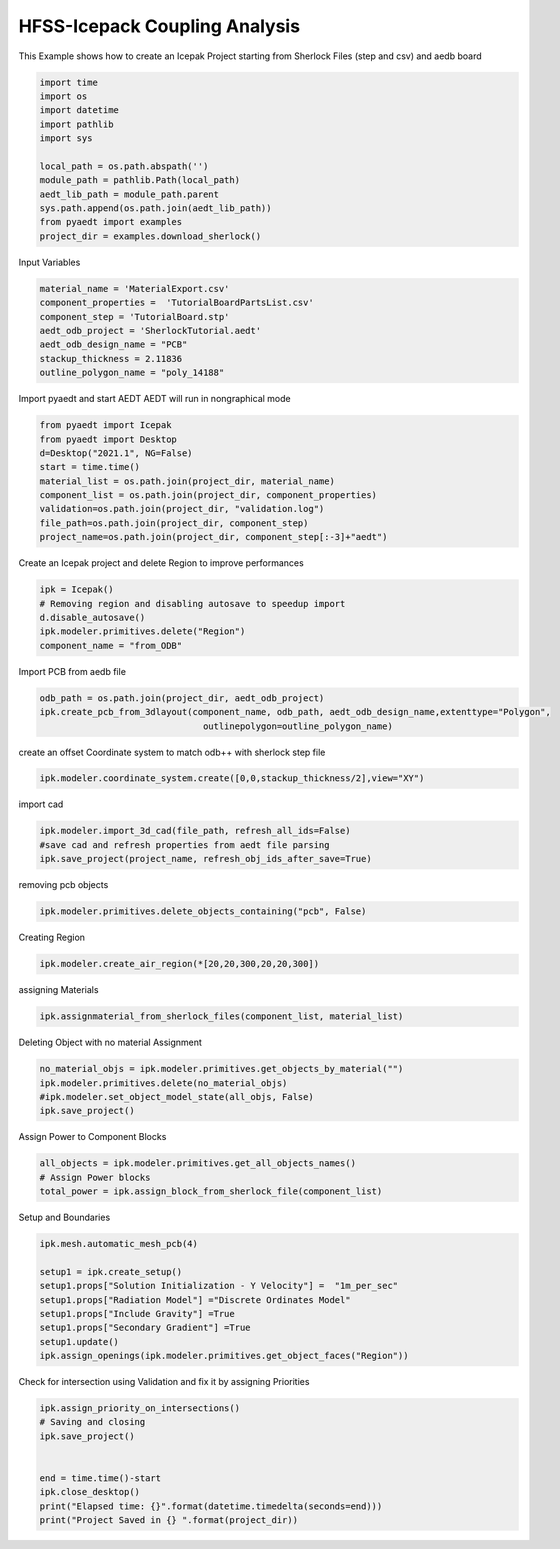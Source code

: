 
.. DO NOT EDIT.
.. THIS FILE WAS AUTOMATICALLY GENERATED BY SPHINX-GALLERY.
.. TO MAKE CHANGES, EDIT THE SOURCE PYTHON FILE:
.. "examples\Sherlock_Example.py"
.. LINE NUMBERS ARE GIVEN BELOW.

.. only:: html

    .. note::
        :class: sphx-glr-download-link-note

        Click :ref:`here <sphx_glr_download_examples_Sherlock_Example.py>`
        to download the full example code

.. rst-class:: sphx-glr-example-title

.. _sphx_glr_examples_Sherlock_Example.py:


HFSS-Icepack Coupling Analysis
--------------------------------------------
This Example shows how to create an Icepak Project starting from Sherlock Files (step and csv) and aedb board 

.. GENERATED FROM PYTHON SOURCE LINES 7-25

.. code-block:: default




    import time
    import os
    import datetime
    import pathlib
    import sys

    local_path = os.path.abspath('')
    module_path = pathlib.Path(local_path)
    aedt_lib_path = module_path.parent
    sys.path.append(os.path.join(aedt_lib_path))
    from pyaedt import examples
    project_dir = examples.download_sherlock()










.. GENERATED FROM PYTHON SOURCE LINES 26-27

Input Variables

.. GENERATED FROM PYTHON SOURCE LINES 27-37

.. code-block:: default



    material_name = 'MaterialExport.csv'
    component_properties =  'TutorialBoardPartsList.csv'
    component_step = 'TutorialBoard.stp'
    aedt_odb_project = 'SherlockTutorial.aedt'
    aedt_odb_design_name = "PCB"
    stackup_thickness = 2.11836
    outline_polygon_name = "poly_14188"








.. GENERATED FROM PYTHON SOURCE LINES 38-40

Import pyaedt and start AEDT
AEDT will run in nongraphical mode

.. GENERATED FROM PYTHON SOURCE LINES 40-52

.. code-block:: default


    from pyaedt import Icepak
    from pyaedt import Desktop
    d=Desktop("2021.1", NG=False)
    start = time.time()
    material_list = os.path.join(project_dir, material_name)
    component_list = os.path.join(project_dir, component_properties)
    validation=os.path.join(project_dir, "validation.log")
    file_path=os.path.join(project_dir, component_step)
    project_name=os.path.join(project_dir, component_step[:-3]+"aedt")






.. rst-class:: sphx-glr-script-out

 Out:

 .. code-block:: none

    Info: Using Windows TaskManager to Load processes
    Info: Ansoft.ElectronicsDesktop.2021.1 Started with Process ID 4400
    Info: pyaedt v0.5.0 started
    Info: Started external COM connection with module pythonnet_v3
    Info: Python version 3.8.5 (default, Sep  3 2020, 21:29:08) [MSC v.1916 64 bit (AMD64)]
    Info: Exe path: C:\Anaconda3\python.exe




.. GENERATED FROM PYTHON SOURCE LINES 53-54

Create an Icepak project and delete Region to improve performances

.. GENERATED FROM PYTHON SOURCE LINES 54-62

.. code-block:: default



    ipk = Icepak()
    # Removing region and disabling autosave to speedup import
    d.disable_autosave()
    ipk.modeler.primitives.delete("Region")
    component_name = "from_ODB"





.. rst-class:: sphx-glr-script-out

 Out:

 .. code-block:: none

    Warning: No design present - inserting a new design
    Info: Added design 'Icepak_S4H' of type Icepak
    Info: Design Loaded
    Info: Successfully loaded project materials !
    Info: Materials Loaded
    Info: Deleted 1 Objects




.. GENERATED FROM PYTHON SOURCE LINES 63-64

Import PCB from aedb file

.. GENERATED FROM PYTHON SOURCE LINES 64-70

.. code-block:: default



    odb_path = os.path.join(project_dir, aedt_odb_project)
    ipk.create_pcb_from_3dlayout(component_name, odb_path, aedt_odb_design_name,extenttype="Polygon",
                                   outlinepolygon=outline_polygon_name)





.. rst-class:: sphx-glr-script-out

 Out:

 .. code-block:: none

    Info: Closing the specified SherlockTutorial AEDT Project
    Info: PCB Component Correctly created in Icepak

    True



.. GENERATED FROM PYTHON SOURCE LINES 71-72

create an offset Coordinate system to match odb++ with sherlock step file

.. GENERATED FROM PYTHON SOURCE LINES 72-76

.. code-block:: default



    ipk.modeler.coordinate_system.create([0,0,stackup_thickness/2],view="XY")





.. rst-class:: sphx-glr-script-out

 Out:

 .. code-block:: none


    <pyaedt.modeler.Modeler.CoordinateSystem object at 0x0000021DF37C8370>



.. GENERATED FROM PYTHON SOURCE LINES 77-78

import cad

.. GENERATED FROM PYTHON SOURCE LINES 78-84

.. code-block:: default



    ipk.modeler.import_3d_cad(file_path, refresh_all_ids=False)
    #save cad and refresh properties from aedt file parsing
    ipk.save_project(project_name, refresh_obj_ids_after_save=True)





.. rst-class:: sphx-glr-script-out

 Out:

 .. code-block:: none

    Info: Step file C:\Users\mcapodif\AppData\Local\Temp\Example_TYAIAR\sherlock\TutorialBoard.stp imported
    Info: Saving Project148 Project

    True



.. GENERATED FROM PYTHON SOURCE LINES 85-86

removing pcb objects

.. GENERATED FROM PYTHON SOURCE LINES 86-90

.. code-block:: default



    ipk.modeler.primitives.delete_objects_containing("pcb", False)





.. rst-class:: sphx-glr-script-out

 Out:

 .. code-block:: none

    Info: Deleted 1 Objects
    Info: Deleted 1 objects

    True



.. GENERATED FROM PYTHON SOURCE LINES 91-92

Creating Region

.. GENERATED FROM PYTHON SOURCE LINES 92-96

.. code-block:: default



    ipk.modeler.create_air_region(*[20,20,300,20,20,300])





.. rst-class:: sphx-glr-script-out

 Out:

 .. code-block:: none


    6



.. GENERATED FROM PYTHON SOURCE LINES 97-98

assigning Materials

.. GENERATED FROM PYTHON SOURCE LINES 98-103

.. code-block:: default




    ipk.assignmaterial_from_sherlock_files(component_list, material_list)





.. rst-class:: sphx-glr-script-out

 Out:

 .. code-block:: none

    Info: Adding New Material material to Project Library: alumina
    Info: Material added. Please edit it to update in Desktop
    Info: Assign Material alumina to object COMP_R1,COMP_R2,COMP_R3,COMP_R4,COMP_R5,COMP_R6,COMP_R7,COMP_R8,COMP_R9,COMP_R10,COMP_R11,COMP_R12,COMP_R13,COMP_R14,COMP_R15,COMP_R16,COMP_R17,COMP_R18,COMP_R19,COMP_R20,COMP_R21,COMP_R22,COMP_R23,COMP_R24,COMP_R25,...
    Info: Assign Material aluminum to object COMP_C21,COMP_C22,COMP_C23,COMP_C24,COMP_C25,COMP_C26,COMP_C27,COMP_C28,COMP_C29,COMP_C30
    Info: Adding New Material material to Project Library: bariumtitanate
    Info: Material added. Please edit it to update in Desktop
    Info: Assign Material bariumtitanate to object COMP_C11,COMP_C12,COMP_C13,COMP_C14,COMP_C15,COMP_C16,COMP_C17,COMP_C18,COMP_C19,COMP_C20
    Info: Assign Material copper to object COMP_J1
    Info: Adding New Material material to Project Library: epoxyencapsulant
    Info: Material added. Please edit it to update in Desktop
    Info: Assign Material epoxyencapsulant to object COMP_Q1,COMP_Q2,COMP_Q3,COMP_Q4,COMP_Q5,COMP_Q6,COMP_Q7,COMP_Q8,COMP_Q9,COMP_Q10,COMP_Q11,COMP_Q12,COMP_Q13,COMP_Q14,COMP_Q15,COMP_Q16,COMP_U1,COMP_U2,COMP_U3,COMP_U4,COMP_U5,COMP_U6,COMP_U7,COMP_U8,COMP_U11...
    Info: Adding New Material material to Project Library: laminate-bga
    Info: Material added. Please edit it to update in Desktop
    Info: DATASET laminate_bgamass_densityTH0 doesn't exists.
    Info: Property Data Set: laminate_bgamass_densityTH0
    Info: DATASET laminate_bgamass_densityTH0 doesn't exists.
    Info: DATASET laminate_bgayoungs_modulusTH0 doesn't exists.
    Info: Property Data Set: laminate_bgayoungs_modulusTH0
    Info: DATASET laminate_bgayoungs_modulusTH0 doesn't exists.
    Info: DATASET $laminate_bgamass_densityTH0 exists.
    Info: DATASET $laminate_bgayoungs_modulusTH0 exists.
    Info: Assign Material laminate-bga to object COMP_U9,COMP_U10
    Info: Assign Material tantalum to object COMP_C1,COMP_C2,COMP_C3,COMP_C4,COMP_C5,COMP_C6,COMP_C7,COMP_C8,COMP_C9,COMP_C10

    True



.. GENERATED FROM PYTHON SOURCE LINES 104-105

Deleting Object with no material Assignment

.. GENERATED FROM PYTHON SOURCE LINES 105-113

.. code-block:: default




    no_material_objs = ipk.modeler.primitives.get_objects_by_material("")
    ipk.modeler.primitives.delete(no_material_objs)
    #ipk.modeler.set_object_model_state(all_objs, False)
    ipk.save_project()





.. rst-class:: sphx-glr-script-out

 Out:

 .. code-block:: none

    Info: Deleted 0 Objects
    Info: Saving TutorialBoard Project

    True



.. GENERATED FROM PYTHON SOURCE LINES 114-115

Assign Power to Component Blocks

.. GENERATED FROM PYTHON SOURCE LINES 115-121

.. code-block:: default



    all_objects = ipk.modeler.primitives.get_all_objects_names()
    # Assign Power blocks
    total_power = ipk.assign_block_from_sherlock_file(component_list)





.. rst-class:: sphx-glr-script-out

 Out:

 .. code-block:: none

    Info: Blocks inserted with total power 34.2000000000002W




.. GENERATED FROM PYTHON SOURCE LINES 122-123

Setup and Boundaries

.. GENERATED FROM PYTHON SOURCE LINES 123-135

.. code-block:: default



    ipk.mesh.automatic_mesh_pcb(4)

    setup1 = ipk.create_setup()
    setup1.props["Solution Initialization - Y Velocity"] =  "1m_per_sec"
    setup1.props["Radiation Model"] ="Discrete Ordinates Model"
    setup1.props["Include Gravity"] =True
    setup1.props["Secondary Gradient"] =True
    setup1.update()
    ipk.assign_openings(ipk.modeler.primitives.get_object_faces("Region"))





.. rst-class:: sphx-glr-script-out

 Out:

 .. code-block:: none

    Info: Face List boundary_faces created
    Info: Opening Assigned

    <pyaedt.modules.Boundary.BoundaryObject object at 0x0000021D80608EE0>



.. GENERATED FROM PYTHON SOURCE LINES 136-137

Check for intersection using Validation and fix it by assigning Priorities

.. GENERATED FROM PYTHON SOURCE LINES 137-152

.. code-block:: default



    ipk.assign_priority_on_intersections()
    # Saving and closing
    ipk.save_project()


    end = time.time()-start
    ipk.close_desktop()
    print("Elapsed time: {}".format(datetime.timedelta(seconds=end)))
    print("Project Saved in {} ".format(project_dir))








.. rst-class:: sphx-glr-script-out

 Out:

 .. code-block:: none

    Info: Saving TutorialBoard Project
    0 Intersections have been found. Applying Priorities
    Info: Saving TutorialBoard Project
    Elapsed time: 0:04:36.108799
    Project Saved in C:\Users\mcapodif\AppData\Local\Temp\Example_TYAIAR\sherlock 





.. rst-class:: sphx-glr-timing

   **Total running time of the script:** ( 5 minutes  37.775 seconds)


.. _sphx_glr_download_examples_Sherlock_Example.py:


.. only :: html

 .. container:: sphx-glr-footer
    :class: sphx-glr-footer-example



  .. container:: sphx-glr-download sphx-glr-download-python

     :download:`Download Python source code: Sherlock_Example.py <Sherlock_Example.py>`



  .. container:: sphx-glr-download sphx-glr-download-jupyter

     :download:`Download Jupyter notebook: Sherlock_Example.ipynb <Sherlock_Example.ipynb>`


.. only:: html

 .. rst-class:: sphx-glr-signature

    `Gallery generated by Sphinx-Gallery <https://sphinx-gallery.github.io>`_
